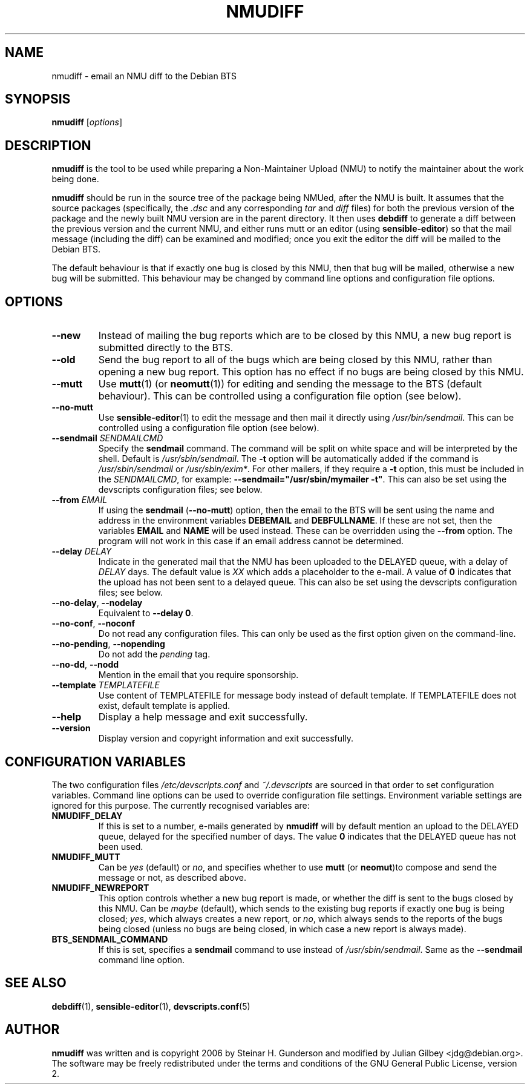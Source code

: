 .TH NMUDIFF 1 "Debian Utilities" "DEBIAN" \" -*- nroff -*-
.SH NAME
nmudiff \- email an NMU diff to the Debian BTS
.SH SYNOPSIS
\fBnmudiff\fR [\fIoptions\fR]
.SH DESCRIPTION
\fBnmudiff\fR is the tool to be used while preparing a Non-Maintainer Upload
(NMU) to notify the maintainer about the work being done.
.PP
\fBnmudiff\fR should be run in the source tree of the package being
NMUed, after the NMU is built. It assumes that the source packages
(specifically, the \fI.dsc\fR and any corresponding \fItar\fR and \fIdiff\fR files) for
both the previous version of the package and the newly built NMU
version are in the parent directory. It then uses \fBdebdiff\fR to
generate a diff between the previous version and the current NMU, and
either runs mutt or an editor (using \fBsensible\-editor\fR) so that
the mail message (including the diff) can be examined and modified;
once you exit the editor the diff will be mailed to the Debian BTS.
.PP
The default behaviour is that if exactly one bug is closed by this NMU,
then that bug will be mailed, otherwise a new bug will be submitted.
This behaviour may be changed by command line options and
configuration file options.
.SH OPTIONS
.TP
.B \-\-new
Instead of mailing the bug reports which are to be closed by this NMU,
a new bug report is submitted directly to the BTS.
.TP
.B \-\-old
Send the bug report to all of the bugs which are being closed by this
NMU, rather than opening a new bug report.  This option has no effect
if no bugs are being closed by this NMU.
.TP
\fB\-\-mutt\fR
Use \fBmutt\fR(1) (or \fBneomutt\fR(1)) for editing and sending the message to
the BTS (default behaviour).  This can be controlled using a configuration
file option (see below).
.TP
\fB\-\-no\-mutt\fR
Use \fBsensible\-editor\fR(1) to edit the message and then mail it
directly using \fI/usr/bin/sendmail\fR.  This can be controlled using
a configuration file option (see below).
.TP
\fB\-\-sendmail\fR \fISENDMAILCMD\fR
Specify the \fBsendmail\fR command.  The command will be split on white
space and will be interpreted by the shell.  Default is
\fI/usr/sbin/sendmail\fR.  The \fB\-t\fR option will be automatically
added if the command is \fI/usr/sbin/sendmail\fR or
\fI/usr/sbin/exim*\fR.  For other mailers, if they require a \fB\-t\fR
option, this must be included in the \fISENDMAILCMD\fR, for example:
\fB\-\-sendmail="/usr/sbin/mymailer \-t"\fR.  This can also be set using the
devscripts configuration files; see below.
.TP
\fB\-\-from\fR \fIEMAIL\fR
If using the \fBsendmail\fR (\fB\-\-no\-mutt\fR) option, then the email to the
BTS will be sent using the name and address in the environment
variables \fBDEBEMAIL\fR and \fBDEBFULLNAME\fR.  If these are not set, then the
variables \fBEMAIL\fR and \fBNAME\fR will be used instead.  These can be overridden
using the \fB\-\-from\fR option.  The program will not work in this case
if an email address cannot be determined.
.TP
\fB\-\-delay\fR \fIDELAY\fR
Indicate in the generated mail that the NMU has been uploaded to the
DELAYED queue, with a delay of \fIDELAY\fR days.  The default value is
\fIXX\fR which adds a placeholder to the e-mail.  A value of \fB0\fR indicates
that the upload has not been sent to a delayed queue.  This can also be set using the
devscripts configuration files; see below.
.TP
\fB\-\-no\-delay\fR, \fB\-\-nodelay\fR
Equivalent to \fB\-\-delay 0\fR.
.TP
\fB\-\-no\-conf\fR, \fB\-\-noconf\fR
Do not read any configuration files.  This can only be used as the
first option given on the command-line.
.TP
\fB\-\-no\-pending\fR, \fB\-\-nopending\fR
Do not add the \fIpending\fR tag.
.TP
\fB\-\-no\-dd\fR, \fB\-\-nodd\fR
Mention in the email that you require sponsorship.
.TP
\fB\-\-template\fR \fITEMPLATEFILE\fR
Use content of TEMPLATEFILE for message body instead of default template.
If TEMPLATEFILE does not exist, default template is applied.
.TP
.B \-\-help
Display a help message and exit successfully.
.TP
.B \-\-version
Display version and copyright information and exit successfully.
.SH "CONFIGURATION VARIABLES"
The two configuration files \fI/etc/devscripts.conf\fR and
\fI~/.devscripts\fR are sourced in that order to set configuration
variables.  Command line options can be used to override configuration
file settings.  Environment variable settings are ignored for this
purpose.  The currently recognised variables are:
.TP
.B NMUDIFF_DELAY
If this is set to a number, e-mails generated by \fBnmudiff\fR will by
default mention an upload to the DELAYED queue, delayed for the
specified number of days.  The value \fB0\fR indicates that the DELAYED
queue has not been used.
.TP
.B NMUDIFF_MUTT
Can be \fIyes\fR (default) or \fIno\fR, and specifies whether to use
\fBmutt\fR (or \fBneomut\fR)to compose and send the message or not, as
described above.
.TP
.B NMUDIFF_NEWREPORT
This option controls whether a new bug report is made, or whether the
diff is sent to the bugs closed by this NMU.  Can be \fImaybe\fR
(default), which sends to the existing bug reports if exactly one bug
is being closed; \fIyes\fR, which always creates a new report, or \fIno\fR,
which always sends to the reports of the bugs being closed (unless no
bugs are being closed, in which case a new report is always made).
.TP
.B BTS_SENDMAIL_COMMAND
If this is set, specifies a \fBsendmail\fR command to use instead of
\fI/usr/sbin/sendmail\fR.  Same as the \fB\-\-sendmail\fR command line option.
.SH "SEE ALSO"
.BR debdiff (1),
.BR sensible-editor (1),
.BR devscripts.conf (5)
.SH AUTHOR
\fBnmudiff\fR was written and is copyright 2006 by Steinar
H. Gunderson and modified by Julian Gilbey <jdg@debian.org>.  The
software may be freely redistributed under the terms and conditions of
the GNU General Public License, version 2.
